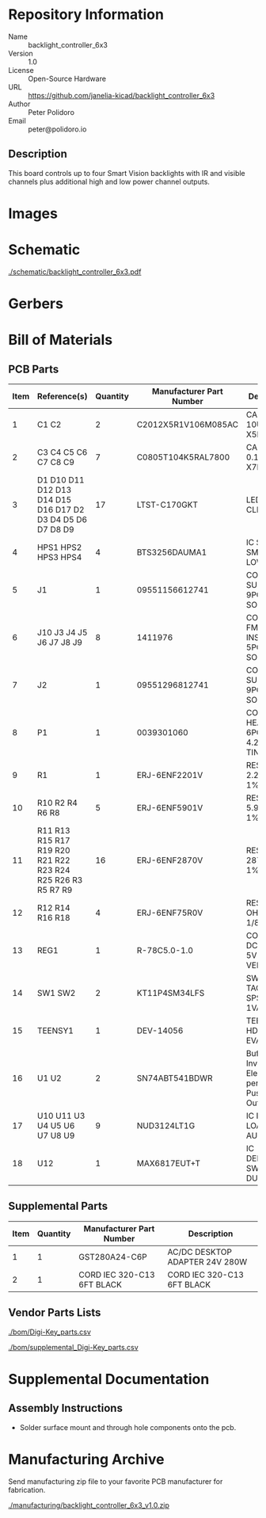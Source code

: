 # Created 2019-06-07 Fri 10:33
#+OPTIONS: title:nil author:nil email:nil toc:t |:t ^:nil
* Repository Information

- Name :: backlight_controller_6x3
- Version :: 1.0
- License :: Open-Source Hardware
- URL :: https://github.com/janelia-kicad/backlight_controller_6x3
- Author :: Peter Polidoro
- Email :: peter@polidoro.io

** Description

This board controls up to four Smart Vision backlights with IR and visible
channels plus additional high and low power channel outputs.

* Images

* Schematic

[[file:./schematic/backlight_controller_6x3.pdf][./schematic/backlight_controller_6x3.pdf]]

[[file:./schematic/images/schematic00.png]]

[[file:./schematic/images/schematic01.png]]

[[file:./schematic/images/schematic02.png]]

[[file:./schematic/images/schematic03.png]]

[[file:./schematic/images/schematic04.png]]

[[file:./schematic/images/schematic05.png]]

[[file:./schematic/images/schematic06.png]]

[[file:./schematic/images/schematic07.png]]

[[file:./schematic/images/schematic08.png]]

[[file:./schematic/images/schematic09.png]]

[[file:./schematic/images/schematic10.png]]

[[file:./schematic/images/schematic11.png]]

[[file:./schematic/images/schematic12.png]]

[[file:./schematic/images/schematic13.png]]

[[file:./schematic/images/schematic14.png]]

[[file:./schematic/images/schematic15.png]]

[[file:./schematic/images/schematic16.png]]

[[file:./schematic/images/schematic17.png]]

[[file:./schematic/images/schematic18.png]]

[[file:./schematic/images/schematic19.png]]

[[file:./schematic/images/schematic20.png]]

[[file:./schematic/images/schematic21.png]]

* Gerbers

[[file:./gerbers/images/gerbers00.png]]

[[file:./gerbers/images/gerbers01.png]]

* Bill of Materials

** PCB Parts

| Item | Reference(s)                                                | Quantity | Manufacturer Part Number | Description                                                       |
|------+-------------------------------------------------------------+----------+--------------------------+-------------------------------------------------------------------|
|    1 | C1 C2                                                       |        2 | C2012X5R1V106M085AC      | CAP CER 10UF 35V X5R                                              |
|    2 | C3 C4 C5 C6 C7 C8 C9                                        |        7 | C0805T104K5RAL7800       | CAP CER 0.1UF 50V X7R                                             |
|    3 | D1 D10 D11 D12 D13 D14 D15 D16 D17 D2 D3 D4 D5 D6 D7 D8 D9  |       17 | LTST-C170GKT             | LED GREEN CLEAR SMD                                               |
|    4 | HPS1 HPS2 HPS3 HPS4                                         |        4 | BTS3256DAUMA1            | IC SWITCH SMART LOWSIDE                                           |
|    5 | J1                                                          |        1 | 09551156612741           | CONN D-SUB RCPT 9POS SMD SOLDER                                   |
|    6 | J10 J3 J4 J5 J6 J7 J8 J9                                    |        8 | 1411976                  | CONN FMALE INSERT 5POS SOLDER                                     |
|    7 | J2                                                          |        1 | 09551296812741           | CONN D-SUB PLUG 9POS SMD SOLDER                                   |
|    8 | P1                                                          |        1 | 0039301060               | CONN HEADER 6POS 4.2MM R/A TIN                                    |
|    9 | R1                                                          |        1 | ERJ-6ENF2201V            | RES SMD 2.2K OHM 1% 1/8W                                          |
|   10 | R10 R2 R4 R6 R8                                             |        5 | ERJ-6ENF5901V            | RES SMD 5.9K OHM 1% 1/8W                                          |
|   11 | R11 R13 R15 R17 R19 R20 R21 R22 R23 R24 R25 R26 R3 R5 R7 R9 |       16 | ERJ-6ENF2870V            | RES SMD 287 OHM 1% 1/8W                                           |
|   12 | R12 R14 R16 R18                                             |        4 | ERJ-6ENF75R0V            | RES SMD 75 OHM 1% 1/8W                                            |
|   13 | REG1                                                        |        1 | R-78C5.0-1.0             | CONV DC/DC 1A 5V OUT SIP VERT                                     |
|   14 | SW1 SW2                                                     |        2 | KT11P4SM34LFS            | SWITCH TACTILE SPST-NO 1VA 32V                                    |
|   15 | TEENSY1                                                     |        1 | DEV-14056                | TEENSY 3.5 HDRS K64 EVAL BRD                                      |
|   16 | U1 U2                                                       |        2 | SN74ABT541BDWR           | Buffer Non-Inverting 1 Element 8 Bit per Element Push-Pull Output |
|   17 | U10 U11 U3 U4 U5 U6 U7 U8 U9                                |        9 | NUD3124LT1G              | IC INDCT LOAD DRVR AUTO                                           |
|   18 | U12                                                         |        1 | MAX6817EUT+T             | IC DEBOUNCER SWITCH DUAL                                          |

** Supplemental Parts

| Item | Quantity | Manufacturer Part Number   | Description                    |
|------+----------+----------------------------+--------------------------------|
|    1 |        1 | GST280A24-C6P              | AC/DC DESKTOP ADAPTER 24V 280W |
|    2 |        1 | CORD IEC 320-C13 6FT BLACK | CORD IEC 320-C13 6FT BLACK     |

** Vendor Parts Lists

[[file:./bom/Digi-Key_parts.csv][./bom/Digi-Key_parts.csv]]

[[file:./bom/supplemental_Digi-Key_parts.csv][./bom/supplemental_Digi-Key_parts.csv]]

* Supplemental Documentation

** Assembly Instructions

- Solder surface mount and through hole components onto the pcb.

* Manufacturing Archive

Send manufacturing zip file to your favorite PCB manufacturer for fabrication.

[[file:./manufacturing/backlight_controller_6x3_v1.0.zip][./manufacturing/backlight_controller_6x3_v1.0.zip]]
